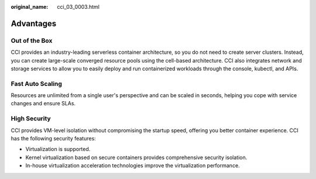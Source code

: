 :original_name: cci_03_0003.html

.. _cci_03_0003:

Advantages
==========

Out of the Box
--------------

CCI provides an industry-leading serverless container architecture, so you do not need to create server clusters. Instead, you can create large-scale converged resource pools using the cell-based architecture. CCI also integrates network and storage services to allow you to easily deploy and run containerized workloads through the console, kubectl, and APIs.

Fast Auto Scaling
-----------------

Resources are unlimited from a single user's perspective and can be scaled in seconds, helping you cope with service changes and ensure SLAs.

High Security
-------------

CCI provides VM-level isolation without compromising the startup speed, offering you better container experience. CCI has the following security features:

-  Virtualization is supported.
-  Kernel virtualization based on secure containers provides comprehensive security isolation.
-  In-house virtualization acceleration technologies improve the virtualization performance.
